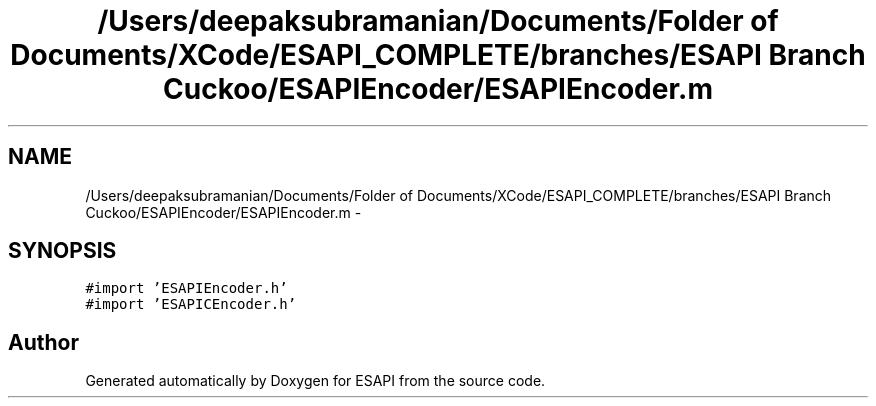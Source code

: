 .TH "/Users/deepaksubramanian/Documents/Folder of Documents/XCode/ESAPI_COMPLETE/branches/ESAPI Branch Cuckoo/ESAPIEncoder/ESAPIEncoder.m" 3 "Sat Jul 9 2011" "Version v0.0.1 (Alpha)" "ESAPI" \" -*- nroff -*-
.ad l
.nh
.SH NAME
/Users/deepaksubramanian/Documents/Folder of Documents/XCode/ESAPI_COMPLETE/branches/ESAPI Branch Cuckoo/ESAPIEncoder/ESAPIEncoder.m \- 
.SH SYNOPSIS
.br
.PP
\fC#import 'ESAPIEncoder.h'\fP
.br
\fC#import 'ESAPICEncoder.h'\fP
.br

.SH "Author"
.PP 
Generated automatically by Doxygen for ESAPI from the source code.
